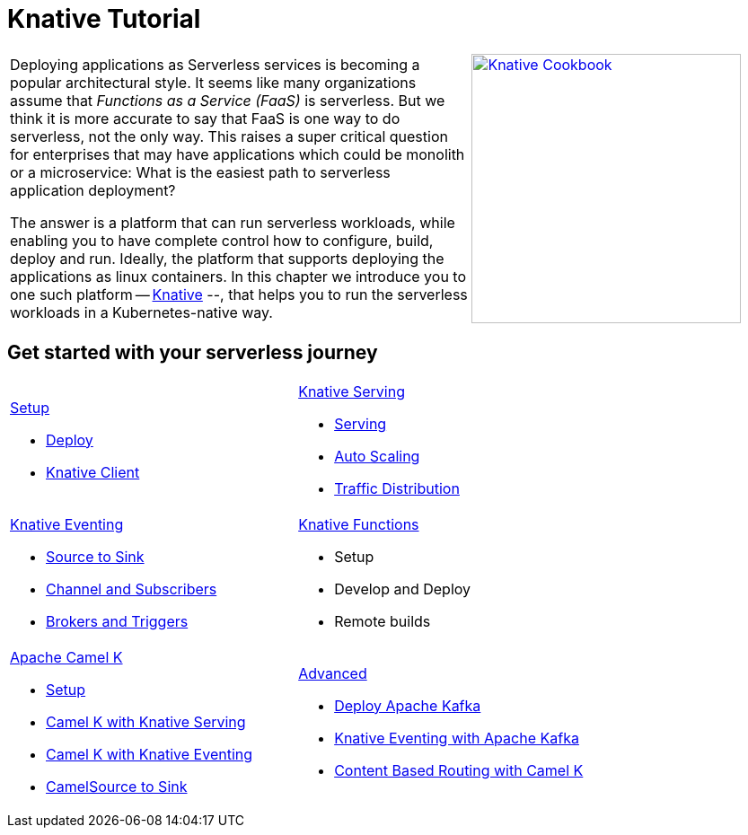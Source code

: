 = Knative Tutorial
:page-layout: home
:!sectids:

[cols="3a,2a"]
|===
a|****
Deploying applications as Serverless services is becoming a popular architectural style. It seems like many organizations assume that _Functions as a Service (FaaS)_ is serverless. But we think it is more accurate to say that FaaS is one way to do serverless, not the only way. This raises a super critical question for enterprises that may have applications which could be monolith or a microservice: What is the easiest path to serverless application deployment?

The answer is a platform that can run serverless workloads, while enabling you to have complete control how to configure, build, deploy and run. Ideally, the platform  that supports deploying the applications as linux containers. In this chapter we introduce you to one such platform -- https://knative.dev[Knative] --, that helps you to run the serverless workloads in a Kubernetes-native way.
****
a|[caption="Knative Cookbook",link="https://developers.redhat.com/books/knative-cookbook/"]
image::knative-cookbook.png[Knative Cookbook,300,300]
|
|===

== Get started with your serverless journey
[cols="3a,3a",frame=none,grid=rows,stripe]
|===
a|
[.tile]
.xref:setup:setup.adoc[Setup]
* xref:setup:setup.adoc[Deploy]
* xref:serving:knative-client.adoc[Knative Client]
a|
[.tile]
.xref:serving:index.adoc[Knative Serving]
* xref:serving:basic-fundas.adoc[Serving]
* xref:serving:scaling.adoc[Auto Scaling]
* xref:serving:traffic-distribution.adoc[Traffic Distribution]
a|
[.tile]
.xref:eventing:index.adoc[Knative Eventing]
*** xref:eventing:eventing-src-to-sink.adoc[Source to Sink]
*** xref:eventing:channel-and-subscribers.adoc[Channel and Subscribers]
*** xref:eventing:eventing-trigger-broker.adoc[Brokers and Triggers]
a|
[.tile]
.xref:functions:index.adoc[Knative Functions]
* Setup
* Develop and Deploy
* Remote builds
ifndef::workshop[]
a|
[.tile]
.xref:camelk:index.adoc[Apache Camel K]
* xref:camelk:setup.adoc[Setup]
* xref:camelk:camel-k-basics.adoc#deploy-camel-k-kn-integration[Camel K with Knative Serving]
* xref:camelk:camel-k-eventing.adoc[Camel K with Knative Eventing]
*  xref:camelk:camel-k-eventing.adoc#camel-k-es-sink[CamelSource to Sink]
a|
[.tile]
.xref:advanced:index.adoc[Advanced]
* xref:advanced:deploy-apache-kafka.adoc[Deploy Apache Kafka]
* xref:advanced:eventing-with-kafka.adoc[Knative Eventing with Apache Kafka]
*  xref:advanced:camel-k-cbr.adoc[Content Based Routing with Camel K]
endif::[]
|===